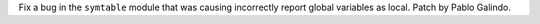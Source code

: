 Fix a bug in the ``symtable`` module that was causing incorrectly report
global variables as local. Patch by Pablo Galindo.
